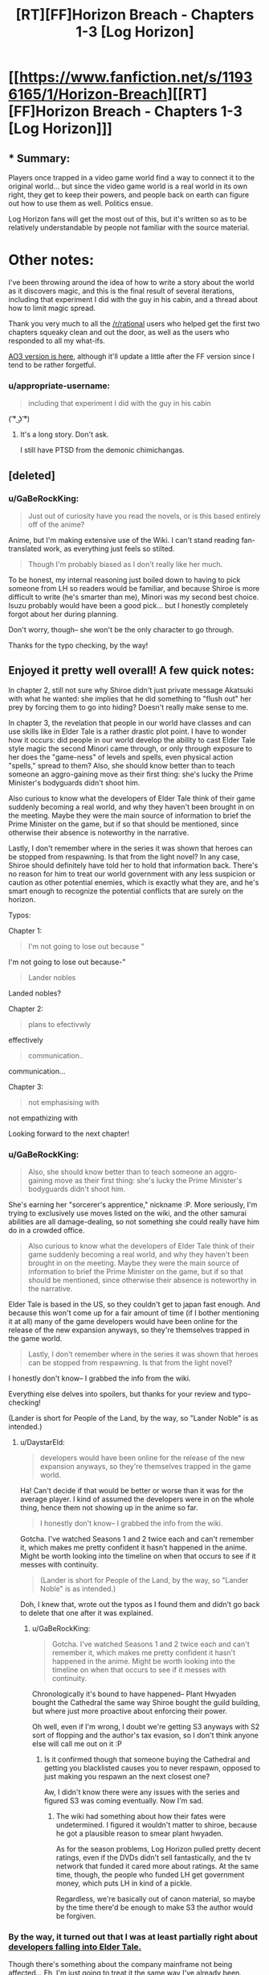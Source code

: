 #+TITLE: [RT][FF]Horizon Breach - Chapters 1-3 [Log Horizon]

* [[https://www.fanfiction.net/s/11936165/1/Horizon-Breach][[RT][FF]Horizon Breach - Chapters 1-3 [Log Horizon]]]
:PROPERTIES:
:Author: GaBeRockKing
:Score: 22
:DateUnix: 1462726453.0
:DateShort: 2016-May-08
:END:

** * Summary:
  :PROPERTIES:
  :CUSTOM_ID: summary
  :END:
Players once trapped in a video game world find a way to connect it to the original world... but since the video game world is a real world in its own right, they get to keep their powers, and people back on earth can figure out how to use them as well. Politics ensue.

Log Horizon fans will get the most out of this, but it's written so as to be relatively understandable by people not familiar with the source material.

* Other notes:
  :PROPERTIES:
  :CUSTOM_ID: other-notes
  :END:
I've been throwing around the idea of how to write a story about the world as it discovers magic, and this is the final result of several iterations, including that experiment I did with the guy in his cabin, and a thread about how to limit magic spread.

Thank you very much to all the [[/r/rational]] users who helped get the first two chapters squeaky clean and out the door, as well as the users who responded to all my what-ifs.

[[http://archiveofourown.org/works/6785857][AO3 version is here]], although it'll update a little after the FF version since I tend to be rather forgetful.
:PROPERTIES:
:Author: GaBeRockKing
:Score: 3
:DateUnix: 1462726767.0
:DateShort: 2016-May-08
:END:

*** u/appropriate-username:
#+begin_quote
  including that experiment I did with the guy in his cabin
#+end_quote

( ͡° ͜ʖ ͡°)
:PROPERTIES:
:Author: appropriate-username
:Score: 3
:DateUnix: 1462734598.0
:DateShort: 2016-May-08
:END:

**** It's a long story. Don't ask.

I still have PTSD from the demonic chimichangas.
:PROPERTIES:
:Author: GaBeRockKing
:Score: 3
:DateUnix: 1462753297.0
:DateShort: 2016-May-09
:END:


** [deleted]
:PROPERTIES:
:Score: 3
:DateUnix: 1462741276.0
:DateShort: 2016-May-09
:END:

*** u/GaBeRockKing:
#+begin_quote
  Just out of curiosity have you read the novels, or is this based entirely off of the anime?
#+end_quote

Anime, but I'm making extensive use of the Wiki. I can't stand reading fan-translated work, as everything just feels so stilted.

#+begin_quote
  Though I'm probably biased as I don't really like her much.
#+end_quote

To be honest, my internal reasoning just boiled down to having to pick someone from LH so readers would be familiar, and because Shiroe is more difficult to write (he's smarter than me), Minori was my second best choice. Isuzu probably would have been a good pick... but I honestly completely forgot about her during planning.

Don't worry, though-- she won't be the only character to go through.

Thanks for the typo checking, by the way!
:PROPERTIES:
:Author: GaBeRockKing
:Score: 2
:DateUnix: 1462750094.0
:DateShort: 2016-May-09
:END:


** Enjoyed it pretty well overall! A few quick notes:

In chapter 2, still not sure why Shiroe didn't just private message Akatsuki with what he wanted: she implies that he did something to "flush out" her prey by forcing them to go into hiding? Doesn't really make sense to me.

In chapter 3, the revelation that people in our world have classes and can use skills like in Elder Tale is a rather drastic plot point. I have to wonder how it occurs: did people in our world develop the ability to cast Elder Tale style magic the second Minori came through, or only through exposure to her does the "game-ness" of levels and spells, even physical action "spells," spread to them? Also, she should know better than to teach someone an aggro-gaining move as their first thing: she's lucky the Prime Minister's bodyguards didn't shoot him.

Also curious to know what the developers of Elder Tale think of their game suddenly becoming a real world, and why they haven't been brought in on the meeting. Maybe they were the main source of information to brief the Prime Minister on the game, but if so that should be mentioned, since otherwise their absence is noteworthy in the narrative.

Lastly, I don't remember where in the series it was shown that heroes can be stopped from respawning. Is that from the light novel? In any case, Shiroe should definitely have told her to hold that information back. There's no reason for him to treat our world government with any less suspicion or caution as other potential enemies, which is exactly what they are, and he's smart enough to recognize the potential conflicts that are surely on the horizon.

Typos:

Chapter 1:

#+begin_quote
  I'm not going to lose out because "
#+end_quote

I'm not going to lose out because-"

#+begin_quote
  Lander nobles
#+end_quote

Landed nobles?

Chapter 2:

#+begin_quote
  plans to efectivwly
#+end_quote

effectively

#+begin_quote
  communication..
#+end_quote

communication...

Chapter 3:

#+begin_quote
  not emphasising with
#+end_quote

not empathizing with

Looking forward to the next chapter!
:PROPERTIES:
:Author: DaystarEld
:Score: 2
:DateUnix: 1462742408.0
:DateShort: 2016-May-09
:END:

*** u/GaBeRockKing:
#+begin_quote
  Also, she should know better than to teach someone an aggro-gaining move as their first thing: she's lucky the Prime Minister's bodyguards didn't shoot him.
#+end_quote

She's earning her "sorcerer's apprentice," nickname :P. More seriously, I'm trying to exclusively use moves listed on the wiki, and the other samurai abilities are all damage-dealing, so not something she could really have him do in a crowded office.

#+begin_quote
  Also curious to know what the developers of Elder Tale think of their game suddenly becoming a real world, and why they haven't been brought in on the meeting. Maybe they were the main source of information to brief the Prime Minister on the game, but if so that should be mentioned, since otherwise their absence is noteworthy in the narrative.
#+end_quote

Elder Tale is based in the US, so they couldn't get to japan fast enough. And because this won't come up for a fair amount of time (if I bother mentioning it at all) many of the game developers would have been online for the release of the new expansion anyways, so they're themselves trapped in the game world.

#+begin_quote
  Lastly, I don't remember where in the series it was shown that heroes can be stopped from respawning. Is that from the light novel?
#+end_quote

I honestly don't know-- I grabbed the info from the wiki.

Everything else delves into spoilers, but thanks for your review and typo-checking!

(Lander is short for People of the Land, by the way, so "Lander Noble" is as intended.)
:PROPERTIES:
:Author: GaBeRockKing
:Score: 3
:DateUnix: 1462751954.0
:DateShort: 2016-May-09
:END:

**** u/DaystarEld:
#+begin_quote
  developers would have been online for the release of the new expansion anyways, so they're themselves trapped in the game world.
#+end_quote

Ha! Can't decide if that would be better or worse than it was for the average player. I kind of assumed the developers were in on the whole thing, hence them not showing up in the anime so far.

#+begin_quote
  I honestly don't know-- I grabbed the info from the wiki.
#+end_quote

Gotcha. I've watched Seasons 1 and 2 twice each and can't remember it, which makes me pretty confident it hasn't happened in the anime. Might be worth looking into the timeline on when that occurs to see if it messes with continuity.

#+begin_quote
  (Lander is short for People of the Land, by the way, so "Lander Noble" is as intended.)
#+end_quote

Doh, I knew that, wrote out the typos as I found them and didn't go back to delete that one after it was explained.
:PROPERTIES:
:Author: DaystarEld
:Score: 2
:DateUnix: 1462759761.0
:DateShort: 2016-May-09
:END:

***** u/GaBeRockKing:
#+begin_quote
  Gotcha. I've watched Seasons 1 and 2 twice each and can't remember it, which makes me pretty confident it hasn't happened in the anime. Might be worth looking into the timeline on when that occurs to see if it messes with continuity.
#+end_quote

Chronologically it's bound to have happened-- Plant Hwyaden bought the Cathedral the same way Shiroe bought the guild building, but where just more proactive about enforcing their power.

Oh well, even if I'm wrong, I doubt we're getting S3 anyways with S2 sort of flopping and the author's tax evasion, so I don't think anyone else will call me out on it :P
:PROPERTIES:
:Author: GaBeRockKing
:Score: 1
:DateUnix: 1462762318.0
:DateShort: 2016-May-09
:END:

****** Is it confirmed though that someone buying the Cathedral and getting you blacklisted causes you to never respawn, opposed to just making you respawn an the next closest one?

Aw, I didn't know there were any issues with the series and figured S3 was coming eventually. Now I'm sad.
:PROPERTIES:
:Author: DaystarEld
:Score: 3
:DateUnix: 1462769568.0
:DateShort: 2016-May-09
:END:

******* The wiki had something about how their fates were undetermined. I figured it wouldn't matter to shiroe, because he got a plausible reason to smear plant hwyaden.

As for the season problems, Log Horizon pulled pretty decent ratings, even if the DVDs didn't sell fantastically, and the tv network that funded it cared more about ratings. At the same time, though, the people who funded LH get government money, which puts LH in kind of a pickle.

Regardless, we're basically out of canon material, so maybe by the time there'd be enough to make S3 the author would be forgiven.
:PROPERTIES:
:Author: GaBeRockKing
:Score: 2
:DateUnix: 1462770164.0
:DateShort: 2016-May-09
:END:


*** By the way, it turned out that I was at least partially right about [[http://log-horizon.wikia.com/wiki/Quon][developers falling into Elder Tale.]]

Though there's something about the company mainframe not being affected... Eh, I'm just going to treat it the same way I've already been.
:PROPERTIES:
:Author: GaBeRockKing
:Score: 1
:DateUnix: 1463201156.0
:DateShort: 2016-May-14
:END:

**** Neat. Yeah it seems like the company mainframe was exempt, which would explain why most developers were not trapped.
:PROPERTIES:
:Author: DaystarEld
:Score: 1
:DateUnix: 1463208711.0
:DateShort: 2016-May-14
:END:


** I've just started watching Log Horizon; should I worry about series spoilers?
:PROPERTIES:
:Author: KarlitoHomes
:Score: 2
:DateUnix: 1462750226.0
:DateShort: 2016-May-09
:END:

*** Yes, please don't read this until you've finished.

Also, you'll find people saying that S2 is worse in quality than S1. That's not false, but my personal experience was that the complaints tend to be overblown, and it picks back up after the children's arc.
:PROPERTIES:
:Author: GaBeRockKing
:Score: 1
:DateUnix: 1462752206.0
:DateShort: 2016-May-09
:END:


** I was always amazed by how rational log horizon was to begin with and as soon as I saw this rational fic I thought "but it's already rational".

And yet I really enjoyed reading the chapters so far and I can't wait for things to go somehow horribly wrong with magic unleashed in the real world
:PROPERTIES:
:Author: MaddoScientisto
:Score: 2
:DateUnix: 1463040815.0
:DateShort: 2016-May-12
:END:


** Read. Very interesting premise. I'm fairly curious to see how you continue it.
:PROPERTIES:
:Author: elevul
:Score: 1
:DateUnix: 1462951927.0
:DateShort: 2016-May-11
:END:


** *Horizon Breach ch1 errors*

#+begin_quote
  once we have a talisman, simply gathering up enough mana to use it will be a considerably cheaper than manufacturing a new one.
#+end_quote

will be considerably cheaper than

#+begin_quote
  We've been looking for this since we got into elder tale, I'm not going to lose out because "
#+end_quote

Missing the rest of the sentence after 'lose out because' here.

*Horizon Breach ch2 errors*

#+begin_quote
  To the petite assasin, the world of Elder Tale felt just as real as the one back home.
#+end_quote

assassin

#+begin_quote
  She knew how much it needled him to have her act to formal,
#+end_quote

act too formal

#+begin_quote
  "Plant Hwyaden plans to efectivwly send an additional agent without our knowledge over to the real world
#+end_quote

effectively send an additional agent

*Horizon Breach ch3 errors*

#+begin_quote
  "Now, if you and your parents well follow me, I'll lead you to my office."
#+end_quote

will follow me, I'll lead

#+begin_quote
  Indicus watched her for a reaction, then made a frustrated sound. "Useless whore. I out-manipulate Shiroe and you don't give a single damn. Fuck this and fuck you.
#+end_quote

fuck you."

Thought I recognized the forum posts generator - from the Worm fandom over on Sufficent Velocity and Spacebattles, no? Anyway, this was quite good so far, and I'll be curious to see where else you'll be taking it. Also gonna be curious on what Plant Hwyaden's plans are, as I could never quite follow them in the anime when it aired.
:PROPERTIES:
:Author: Mizu25
:Score: 1
:DateUnix: 1463232006.0
:DateShort: 2016-May-14
:END:

*** u/GaBeRockKing:
#+begin_quote
  Thought I recognized the forum posts generator - from the Worm fandom over on Sufficient Velocity and Spacebattles, no?
#+end_quote

Yep. I'm a big worm fan, and I've been looking for an excuse to use it since my last worm fic flopped before I got far enough along to post. Incidentally, it also balloons my wordcount ;)
:PROPERTIES:
:Author: GaBeRockKing
:Score: 1
:DateUnix: 1463248177.0
:DateShort: 2016-May-14
:END:
